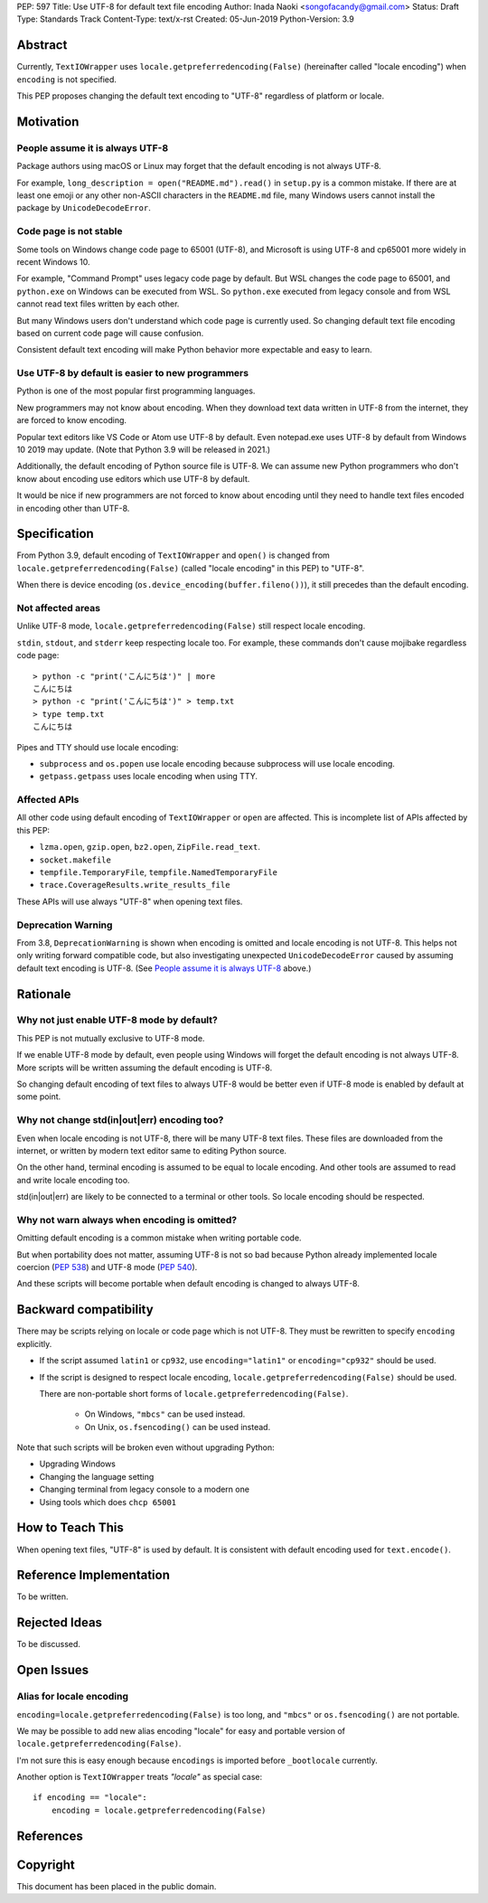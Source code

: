 PEP: 597
Title: Use UTF-8 for default text file encoding
Author: Inada Naoki  <songofacandy@gmail.com>
Status: Draft
Type: Standards Track
Content-Type: text/x-rst
Created: 05-Jun-2019
Python-Version: 3.9


Abstract
========

Currently, ``TextIOWrapper`` uses ``locale.getpreferredencoding(False)``
(hereinafter called "locale encoding") when ``encoding`` is not specified.

This PEP proposes changing the default text encoding to "UTF-8"
regardless of platform or locale.


Motivation
==========

People assume it is always UTF-8
--------------------------------

Package authors using macOS or Linux may forget that the default encoding
is not always UTF-8.

For example, ``long_description = open("README.md").read()`` in
``setup.py`` is a common mistake.  If there are at least one emoji or any
other non-ASCII characters in the ``README.md`` file, many Windows users
cannot install the package by ``UnicodeDecodeError``.


Code page is not stable
-----------------------

Some tools on Windows change code page to 65001 (UTF-8), and Microsoft
is using UTF-8 and cp65001 more widely in recent Windows 10.

For example, "Command Prompt" uses legacy code page by default.
But WSL changes the code page to 65001, and  ``python.exe`` on Windows
can be executed from WSL.  So ``python.exe`` executed from legacy
console and from WSL cannot read text files written by each other.

But many Windows users don't understand which code page is currently used.
So changing default text file encoding based on current code page will
cause confusion.

Consistent default text encoding will make Python behavior more expectable
and easy to learn.


Use UTF-8 by default is easier to new programmers
-------------------------------------------------

Python is one of the most popular first programming languages.

New programmers may not know about encoding.  When they download text data
written in UTF-8 from the internet, they are forced to know encoding.

Popular text editors like VS Code or Atom use UTF-8 by default.
Even notepad.exe uses UTF-8 by default from Windows 10 2019 may update.
(Note that Python 3.9 will be released in 2021.)

Additionally, the default encoding of Python source file is UTF-8.
We can assume new Python programmers who don't know about encoding
use editors which use UTF-8 by default.

It would be nice if new programmers are not forced to know about encoding
until they need to handle text files encoded in encoding other than UTF-8.


Specification
=============

From Python 3.9, default encoding of ``TextIOWrapper`` and ``open()`` is
changed from ``locale.getpreferredencoding(False)`` (called "locale encoding"
in this PEP) to "UTF-8".

When there is device encoding (``os.device_encoding(buffer.fileno())``),
it still precedes than the default encoding.


Not affected areas
------------------

Unlike UTF-8 mode, ``locale.getpreferredencoding(False)`` still respect
locale encoding.

``stdin``, ``stdout``, and ``stderr`` keep respecting locale too.  For example,
these commands don't cause mojibake regardless code page::

   > python -c "print('こんにちは')" | more
   こんにちは
   > python -c "print('こんにちは')" > temp.txt
   > type temp.txt
   こんにちは

Pipes and TTY should use locale encoding:

* ``subprocess`` and ``os.popen`` use locale encoding because subprocess
  will use locale encoding.
* ``getpass.getpass`` uses locale encoding when using TTY.


Affected APIs
--------------

All other code using default encoding of ``TextIOWrapper`` or ``open`` are
affected.  This is incomplete list of APIs affected by this PEP:

* ``lzma.open``, ``gzip.open``, ``bz2.open``, ``ZipFile.read_text``.
* ``socket.makefile``
* ``tempfile.TemporaryFile``, ``tempfile.NamedTemporaryFile``
* ``trace.CoverageResults.write_results_file``

These APIs will use always "UTF-8" when opening text files.


Deprecation Warning
-------------------

From 3.8, ``DeprecationWarning`` is shown when encoding is omitted and
locale encoding is not UTF-8.  This helps not only
writing forward compatible code, but also investigating unexpected
``UnicodeDecodeError`` caused by assuming default text encoding is
UTF-8. (See `People assume it is always UTF-8`_ above.)


Rationale
=========

Why not just enable UTF-8 mode by default?
------------------------------------------

This PEP is not mutually exclusive to UTF-8 mode.

If we enable UTF-8 mode by default, even people using Windows will forget
the default encoding is not always UTF-8.  More scripts will be written
assuming the default encoding is UTF-8.

So changing default encoding of text files to always UTF-8 would be
better even if UTF-8 mode is enabled by default at some point.


Why not change std(in|out|err) encoding too?
--------------------------------------------

Even when locale encoding is not UTF-8, there will be many UTF-8
text files.  These files are downloaded from the internet, or
written by modern text editor same to editing Python source.

On the other hand, terminal encoding is assumed to be equal to
locale encoding.  And other tools are assumed to read and write
locale encoding too.

std(in|out|err) are likely to be connected to a terminal or other
tools.  So locale encoding should be respected.


Why not warn always when encoding is omitted?
----------------------------------------------

Omitting default encoding is a common mistake when writing portable code.

But when portability does not matter, assuming UTF-8 is not so bad because
Python already implemented locale coercion (:pep:`538`) and UTF-8 mode
(:pep:`540`).

And these scripts will become portable when default encoding is changed
to always UTF-8.



Backward compatibility
======================

There may be scripts relying on locale or code page which is not UTF-8.
They must be rewritten to specify ``encoding`` explicitly.

* If the script assumed ``latin1`` or ``cp932``, use ``encoding="latin1"``
  or ``encoding="cp932"`` should be used.

* If the script is designed to respect locale encoding,
  ``locale.getpreferredencoding(False)`` should be used.

  There are non-portable short forms of ``locale.getpreferredencoding(False)``.

   * On Windows, ``"mbcs"`` can be used instead.
   * On Unix, ``os.fsencoding()`` can be used instead.

Note that such scripts will be broken even without upgrading Python:

* Upgrading Windows
* Changing the language setting
* Changing terminal from legacy console to a modern one
* Using tools which does ``chcp 65001``


How to Teach This
=================

When opening text files, "UTF-8" is used by default.  It is consistent
with default encoding used for ``text.encode()``.


Reference Implementation
========================

To be written.


Rejected Ideas
==============

To be discussed.


Open Issues
===========

Alias for locale encoding
--------------------------

``encoding=locale.getpreferredencoding(False)`` is too long, and
``"mbcs"`` or ``os.fsencoding()`` are not portable.

We may be possible to add new alias encoding "locale" for easy and
portable version of ``locale.getpreferredencoding(False)``.

I'm not sure this is easy enough because ``encodings`` is imported
before ``_bootlocale`` currently.

Another option is ``TextIOWrapper`` treats `"locale"` as special case::

   if encoding == "locale":
       encoding = locale.getpreferredencoding(False)



References
==========


Copyright
=========

This document has been placed in the public domain.

..
   Local Variables:
   mode: indented-text
   indent-tabs-mode: nil
   sentence-end-double-space: t
   fill-column: 70
   coding: utf-8
   End:

